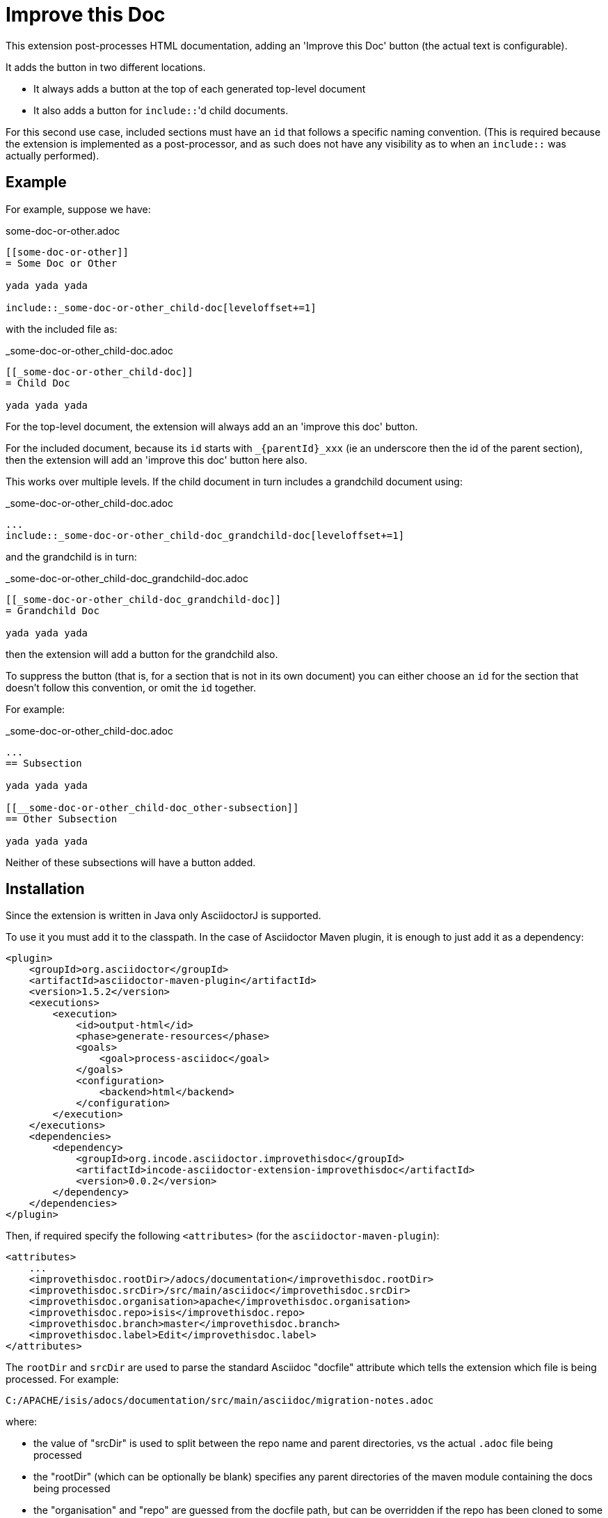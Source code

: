 = Improve this Doc

This extension post-processes HTML documentation, adding an 'Improve this Doc' button (the actual text is configurable).

It adds the button in two different locations.

* It always adds a button at the top of each generated top-level document

* It also adds a button for ``include::``'d child documents.

For this second use case, included sections must have an `id` that follows a specific naming convention.
(This is required because the extension is implemented as a post-processor, and as such does not have any visibility as to when an ``include::`` was actually performed).


== Example

For example, suppose we have:

.some-doc-or-other.adoc
[source,adoc]
----
[[some-doc-or-other]]
= Some Doc or Other

yada yada yada

\include::_some-doc-or-other_child-doc[leveloffset+=1]
----

with the included file as:

._some-doc-or-other_child-doc.adoc
[source,adoc]
----
[[_some-doc-or-other_child-doc]]
= Child Doc

yada yada yada
----


For the top-level document, the extension will always add an an 'improve this doc' button.

For the included document, because its `id` starts with `_{parentId}_xxx` (ie an underscore then the id of the parent section), then the extension will add an 'improve this doc' button here also.

This works over multiple levels.
If the child document in turn includes a grandchild document using:

._some-doc-or-other_child-doc.adoc
[source,adoc]
----
...
\include::_some-doc-or-other_child-doc_grandchild-doc[leveloffset+=1]
----

and the grandchild is in turn:

._some-doc-or-other_child-doc_grandchild-doc.adoc
[source,adoc]
----
[[_some-doc-or-other_child-doc_grandchild-doc]]
= Grandchild Doc

yada yada yada
----

then the extension will add a button for the grandchild also.

To suppress the button (that is, for a section that is not in its own document) you can either choose an `id` for the section that doesn't follow this convention, or omit the `id` together.

For example:

._some-doc-or-other_child-doc.adoc
[source,adoc]
----
...
== Subsection

yada yada yada

[[__some-doc-or-other_child-doc_other-subsection]]
== Other Subsection

yada yada yada
----

Neither of these subsections will have a button added.


== Installation

Since the extension is written in Java only AsciidoctorJ is supported.

To use it you must add it to the classpath.
In the case of Asciidoctor Maven plugin, it is enough to just add it as a dependency:

[source, xml]
----
<plugin>
    <groupId>org.asciidoctor</groupId>
    <artifactId>asciidoctor-maven-plugin</artifactId>
    <version>1.5.2</version>
    <executions>
        <execution>
            <id>output-html</id>
            <phase>generate-resources</phase>
            <goals>
                <goal>process-asciidoc</goal>
            </goals>
            <configuration>
                <backend>html</backend>
            </configuration>
        </execution>
    </executions>
    <dependencies>
        <dependency>
            <groupId>org.incode.asciidoctor.improvethisdoc</groupId>
            <artifactId>incode-asciidoctor-extension-improvethisdoc</artifactId>
            <version>0.0.2</version>
        </dependency>
    </dependencies>
</plugin>
----

Then, if required specify the following `<attributes>` (for the `asciidoctor-maven-plugin`):

[source,xml]
----
<attributes>
    ...
    <improvethisdoc.rootDir>/adocs/documentation</improvethisdoc.rootDir>
    <improvethisdoc.srcDir>/src/main/asciidoc</improvethisdoc.srcDir>
    <improvethisdoc.organisation>apache</improvethisdoc.organisation>
    <improvethisdoc.repo>isis</improvethisdoc.repo>
    <improvethisdoc.branch>master</improvethisdoc.branch>
    <improvethisdoc.label>Edit</improvethisdoc.label>
</attributes>
----

The `rootDir` and `srcDir` are used to parse the standard Asciidoc "docfile" attribute which tells the extension which file is being processed.
For example:

    C:/APACHE/isis/adocs/documentation/src/main/asciidoc/migration-notes.adoc

where:

* the value of "srcDir" is used to split between the repo name and parent directories, vs the actual `.adoc` file being processed
* the "rootDir" (which can be optionally be blank) specifies any parent directories of the maven module containing the docs being processed
* the "organisation" and "repo" are guessed from the docfile path, but can be overridden if the repo has been cloned to some other directory structure
* the "branch" specifies which branch should be edited in github
* the "label" specifies the text to appear on the button


== Release to Maven Central

The `release.sh` script automates the release process. It performs the following:

* performs a sanity check (`mvn clean install -o`) that everything builds ok
* bumps the `pom.xml` to a specified release version, and tag
* performs a double check (`mvn clean install -o`) that everything still builds ok
* releases the code using `mvn clean deploy`
* bumps the `pom.xml` to a specified release version

For example:

[source]
----
sh release.sh 0.0.2 \
              0.0.3-SNAPSHOT \
              dan@haywood-associates.co.uk \
              "this is not really my passphrase"
----

where
* `$1` is the release version
* `$2` is the snapshot version
* `$3` is the email of the secret key (`~/.gnupg/secring.gpg`) to use for signing
* `$4` is the corresponding passphrase for that secret key.

Other ways of specifying the key and passphrase are available, see the `pgp-maven-plugin`'s
http://kohsuke.org/pgp-maven-plugin/secretkey.html[documentation]).

If the script completes successfully, then push changes:

[source]
----
git push origin master && git push origin 0.0.2
----

If the script fails to complete, then identify the cause, perform a `git reset --hard` to start over and fix the issue
before trying again.  Note that in the `dom`'s `pom.xml` the `nexus-staging-maven-plugin` has the 
`autoReleaseAfterClose` setting set to `true` (to automatically stage, close and the release the repo).  You may want
to set this to `false` if debugging an issue.

According to Sonatype's guide, it takes about 10 minutes to sync, but up to 2 hours to update http://search.maven.org[search].
